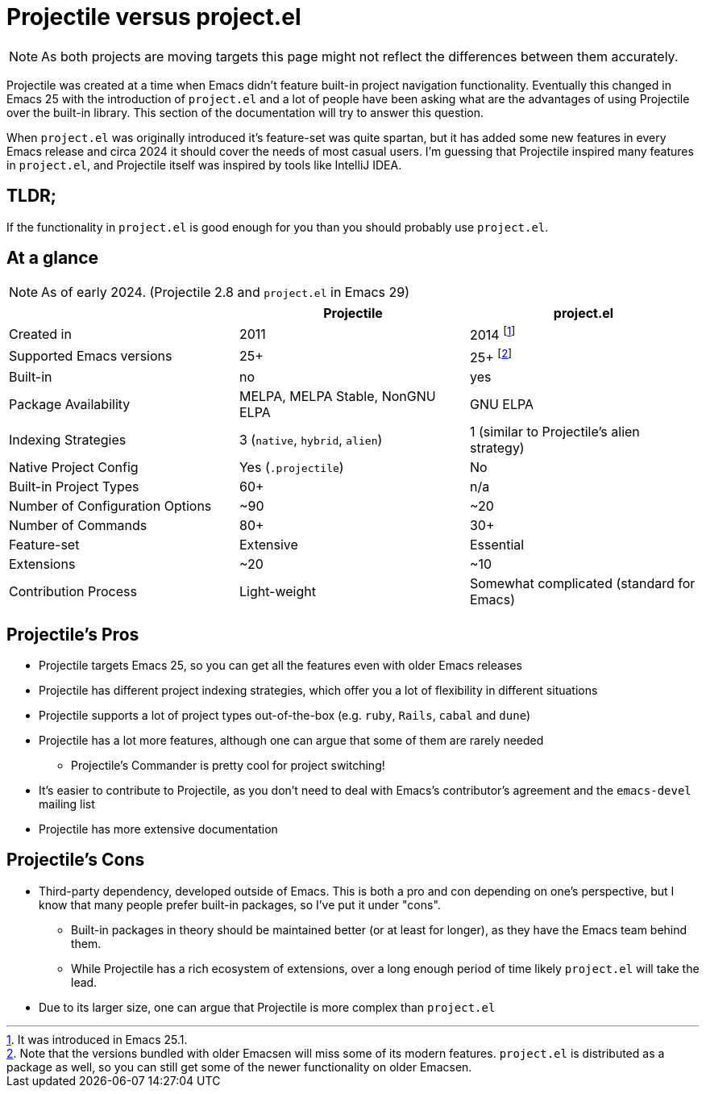 = Projectile versus project.el

NOTE: As both projects are moving targets this page might not reflect the differences between them accurately.

Projectile was created at a time when Emacs didn't feature built-in project
navigation functionality. Eventually this changed in Emacs 25 with the introduction of `project.el` and a lot of people have been asking what are the advantages of using
Projectile over the built-in library. This section of the documentation will try to answer this question.

When `project.el` was originally introduced it's feature-set was quite spartan, but it has added some new features in every Emacs release and circa 2024 it should cover the needs of most casual users. I'm guessing that Projectile inspired many features in `project.el`, and Projectile itself was inspired by tools like IntelliJ IDEA.

== TLDR;

If the functionality in `project.el` is good enough for you than you should probably use `project.el`.

== At a glance

NOTE: As of early 2024. (Projectile 2.8 and `project.el` in Emacs 29)

|===
| | Projectile | project.el

| Created in
| 2011
| 2014 footnote:[It was introduced in Emacs 25.1.]

| Supported Emacs versions
| 25+
| 25+ footnote:[Note that the versions bundled with older Emacsen will miss some of its modern features. `project.el` is distributed as a package as well, so you can still get some of the newer functionality on older Emacsen.]

| Built-in
| no
| yes

| Package Availability
| MELPA, MELPA Stable, NonGNU ELPA
| GNU ELPA

| Indexing Strategies
| 3 (`native`, `hybrid`, `alien`)
| 1 (similar to Projectile's alien strategy)

| Native Project Config
| Yes (`.projectile`)
| No

| Built-in Project Types
| 60+
| n/a

| Number of Configuration Options
| ~90
| ~20

| Number of Commands
| 80+
| 30+

| Feature-set
| Extensive
| Essential

| Extensions
| ~20
| ~10

| Contribution Process
| Light-weight
| Somewhat complicated (standard for Emacs)
|===

== Projectile's Pros

* Projectile targets Emacs 25, so you can get all the features even with older Emacs releases
* Projectile has different project indexing strategies, which offer you a lot of flexibility in different situations
* Projectile supports a lot of project types out-of-the-box (e.g. `ruby`, `Rails`, `cabal` and `dune`)
* Projectile has a lot more features, although one can argue that some of them are rarely needed
  ** Projectile's Commander is pretty cool for project switching!
* It's easier to contribute to Projectile, as you don't need to deal with Emacs's contributor's agreement and the `emacs-devel` mailing list
* Projectile has more extensive documentation

== Projectile's Cons

* Third-party dependency, developed outside of Emacs. This is both a pro and con depending on one's perspective, but I know that many people prefer built-in packages, so I've put it under "cons".
  ** Built-in packages in theory should be maintained better (or at least for longer), as they have the Emacs team behind them.
  ** While Projectile has a rich ecosystem of extensions, over a long enough period of time likely `project.el` will take the lead.
* Due to its larger size, one can argue that Projectile is more complex than `project.el`
